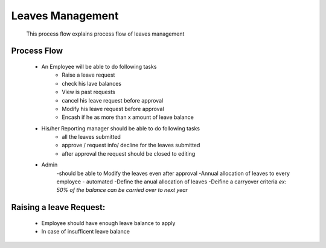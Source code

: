 Leaves Management
=================
    This process flow explains process flow of leaves management

Process Flow
------------

    - An Employee will be able to do following tasks
        - Raise a leave request
        - check his lave balances
        - View is past requests
        - cancel his leave request before approval
        - Modify his leave request before approval
        - Encash if he as more than x amount of leave balance
        
    - His/her Reporting manager should be able to do following tasks
        - all the leaves submitted
        - approve / request info/ decline for the leaves submitted
        - after approval the request should be closed to editing

    - Admin
        -should be able to Modify the leaves even after approval
        -Annual allocation of leaves to every employee - automated
        -Define the anual allocation of leaves
        -Deifine a carryover criteria
        *ex: 50% of the balance can be carried over to next year*
          
    
Raising a leave Request:
------------------------
    - Employee should have enough leave balance to apply     
    - In case of insufficent leave balance
    
